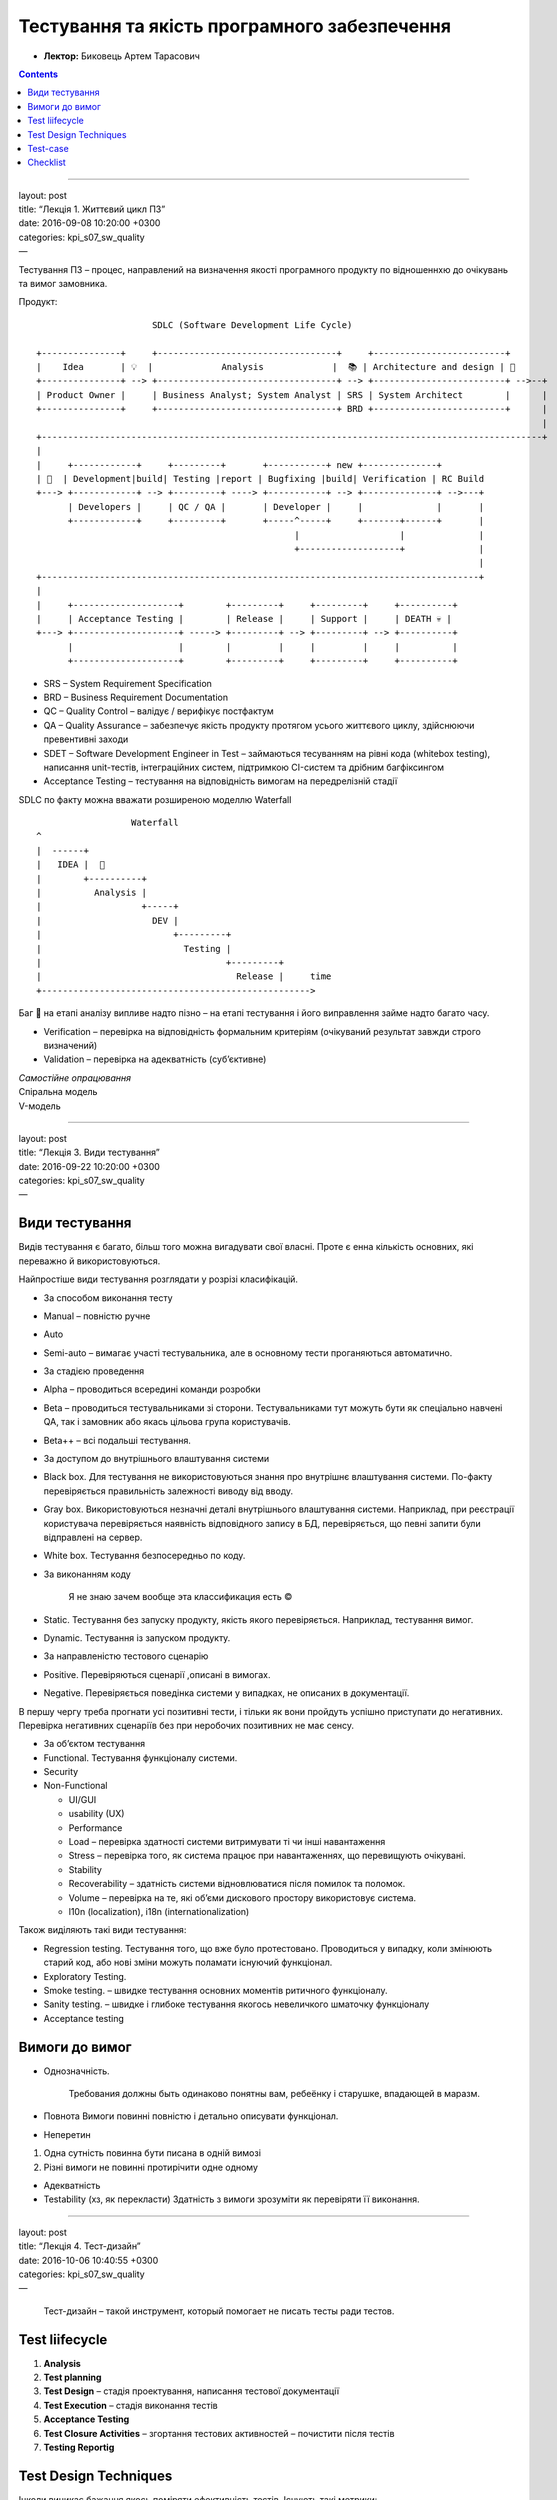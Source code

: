 =============================================
Тестування та якість програмного забезпечення
=============================================

- **Лектор:** Биковець Артем Тарасович

.. contents::
   :depth: 3
..

--------------

| layout: post
| title: “Лекція 1. Життєвий цикл ПЗ”
| date: 2016-09-08 10:20:00 +0300
| categories: kpi\_s07\_sw\_quality
| —

Тестування ПЗ – процес, направлений на визначення якості програмного
продукту по відношеннхю до очікувань та вимог замовника.

Продукт:

::

                          SDLC (Software Development Life Cycle)

    +---------------+     +----------------------------------+     +-------------------------+
    |    Idea       | 💡  |             Analysis             |  📚 | Architecture and design | 📄
    +---------------+ --> +----------------------------------+ --> +-------------------------+ -->--+ 
    | Product Owner |     | Business Analyst; System Analyst | SRS | System Architect        |      |
    +---------------+     +----------------------------------+ BRD +-------------------------+      |
                                                                                                    |
    +-----------------------------------------------------------------------------------------------+
    |
    |     +------------+     +---------+       +-----------+ new +--------------+
    | 📄  | Development|build| Testing |report | Bugfixing |build| Verification | RC Build
    +---> +------------+ --> +---------+ ----> +-----------+ --> +--------------+ -->---+
          | Developers |     | QC / QA |       | Developer |     |              |       |
          +------------+     +---------+       +-----^-----+     +-------+------+       |
                                                     |                   |              |
                                                     +-------------------+              |
                                                                                        |
    +-----------------------------------------------------------------------------------+
    |
    |     +--------------------+        +---------+     +---------+     +----------+
    |     | Acceptance Testing |        | Release |     | Support |     | DEATH 💀 |
    +---> +--------------------+ -----> +---------+ --> +---------+ --> +----------+
          |                    |        |         |     |         |     |          |
          +--------------------+        +---------+     +---------+     +----------+

-  SRS – System Requirement Specification
-  BRD – Business Requirement Documentation
-  QC – Quality Control – валідує / верифікує постфактум
-  QA – Quality Assurance – забезпечує якість продукту протягом усього
   життєвого циклу, здійснюючи превентивні заходи
-  SDET – Software Development Engineer in Test – займаються тесуванням
   на рівні кода (whitebox testing), написання unit-тестів,
   інтеграційних систем, підтримкою CI-систем та дрібним багфіксингом
-  Acceptance Testing – тестування на відповідність вимогам на
   передрелізній стадії

SDLC по факту можна вважати розширеною моделлю Waterfall

::

                      Waterfall
    ^  
    |  ------+
    |   IDEA |  🐞
    |        +----------+
    |          Analysis |
    |                   +-----+
    |                     DEV |
    |                         +---------+
    |                           Testing |
    |                                   +---------+
    |                                     Release |     time
    +--------------------------------------------------->

Баг 🐞 на етапі аналізу випливе надто пізно – на етапі тестування і його
виправлення займе надто багато часу.

-  Verification – перевірка на відповідність формальним критеріям
   (очікуваний результат завжди строго визначений)
-  Validation – перевірка на адекватність (суб’єктивне)

| *Самостійне опрацювання*
| Спіральна модель
| V-модель

--------------

| layout: post
| title: “Лекція 3. Види тестування”
| date: 2016-09-22 10:20:00 +0300
| categories: kpi\_s07\_sw\_quality
| —

Види тестування
===============

Видів тестування є багато, більш того можна вигадувати свої власні.
Проте є енна кількість основних, які переважно й використовуються.

Найпростіше види тестування розглядати у розрізі класифікацій.

-  За способом виконання тесту
-  Manual – повністю ручне
-  Auto
-  Semi-auto – вимагає участі тестувальника, але в основному тести
   проганяються автоматично.
-  За стадією проведення
-  Alpha – проводиться всередині команди розробки
-  Beta – проводиться тестувальниками зі сторони. Тестувальниками тут
   можуть бути як спеціально навчені QA, так і замовник або якась
   цільова група користувачів.
-  Beta++ – всі подальші тестування.
-  За доступом до внутрішнього влаштування системи
-  Black box. Для тестування не використовуються знання про внутрішнє
   влаштування системи. По-факту перевіряється правильність залежності
   виводу від вводу.
-  Gray box. Використовуються незначні деталі внутрішнього влаштування
   системи. Наприклад, при реєстрації користувача перевіряється
   наявність відповідного запису в БД, перевіряється, що певні запити
   були відправлені на сервер.
-  White box. Тестування безпосередньо по коду.
-  За виконанням коду

    Я не знаю зачем вообще эта классификация есть ©

-  Static. Тестування без запуску продукту, якість якого перевіряється.
   Наприклад, тестування вимог.
-  Dynamic. Тестування із запуском продукту.
-  За направленістю тестового сценарію
-  Positive. Перевіряються сценарії ,описані в вимогах.
-  Negative. Перевіряється поведінка системи у випадках, не описаних в
   документації.

В першу чергу треба прогнати усі позитивні тести, і тільки як вони
пройдуть успішно приступати до негативних. Перевірка негативних
сценаріїв без при неробочих позитивних не має сенсу.

-  За об’єктом тестування
-  Functional. Тестування функціоналу системи.
-  Security
-  Non-Functional

   -  UI/GUI
   -  usability (UX)
   -  Performance
   -  Load – перевірка здатності системи витримувати ті чи інші
      навантаження
   -  Stress – перевірка того, як система працює при навантаженнях, що
      перевищують очікувані.
   -  Stability
   -  Recoverability – здатність системи відновлюватися після помилок та
      поломок.
   -  Volume – перевірка на те, які об’єми дискового простору
      використовує система.
   -  l10n (localization), i18n (internationalization)

Також виділяють такі види тестування:

-  Regression testing. Тестування того, що вже було протестовано.
   Проводиться у випадку, коли змінюють старий код, або нові зміни
   можуть поламати існуючий функціонал.
-  Exploratory Testing.
-  Smoke testing. – швидке тестування основних моментів ритичного
   функціоналу.
-  Sanity testing. – швидке і глибоке тестування якогось невеличкого
   шматочку функціоналу
-  Acceptance testing

Вимоги до вимог
===============

-  Однозначність.

       Требования должны быть одинаково понятны вам, ребеёнку і
       старушке, впадающей в маразм.

-  Повнота
   Вимоги повинні повністю і детально описувати функціонал.
-  Неперетин

#. Одна сутність повинна бути писана в одній вимозі
#. Різні вимоги не повинні протирічити одне одному

-  Адекватність
-  Testability (хз, як перекласти)
   Здатність з вимоги зрозуміти як перевіряти її виконання.

--------------

| layout: post
| title: “Лекція 4. Тест-дизайн”
| date: 2016-10-06 10:40:55 +0300
| categories: kpi\_s07\_sw\_quality
| —

    Тест-дизайн – такой инструмент, который помогает не писать тесты
    ради тестов.

Test liifecycle
===============

#. **Analysis**
#. **Test planning**
#. **Test Design** – стадія проектування, написання тестової
   документації
#. **Test Execution** – стадія виконання тестів
#. **Acceptance Testing**
#. **Test Closure Activities** – згортання тестових активностей –
   почистити після тестів
#. **Testing Reportig**

Test Design Techniques
======================

Інколи виникає бажання якось поміряти ефективність тестів. Існують такі
метрики:

-  code coverage $$ {code\\ coverage} = \\frac{lines\\ of\\
   code}{strings\\ covered\\ by\\ tests} \\cdot 100 \\% $$
-  requirements coverage – покриття вимог теста

Методи:

-  **Equivalent partitioning** – метод класів еквівалентності. Суть
   полягає у розділенні вхідних даних на групи (класи еквівалентності),
   для яких сценарій виконання буде одним і тим же. Тоді достатньо
   перевірити по одному сценарію з кожного класу еквівалентності і по
   одному сценарію за межами того класу еквівалентності. Основне
   призначення цього методу – тестувати швидше і робити менше
   непотрібних дій.
-  **Boundary values** – метод граничних значень. Перевірка коректності
   роботи програми на даних, що знаходяться на границі класів
   еквівалентності.

    Есть условный PornHub. Допустим, на входе пользователя спрашивают
    его дату рождения. Если есть 18, то показывать ему взрослый контент,
    если нет – то не показывать. В этом случае тестированием граничных
    значением будет проверка разных случаев, когда пользователю ровно 18
    лет.

-  Вточнити границі

       a < 1000 ===> b=5

       a:[1000;5000] ===> b=10

       a>5000 ===> b=15

-  Визначити величину “кроку” між сусідніми значеннями

       a-n, a, a+n, b-n, b, b+n

-  **State-transition technique** – аналіз переходів станів системи.
   Якимось чином малюєте / виписуєте всі стани системи і позначаєте
   “зеленими стрілочками” всі можливі переходи. Коли це візуалізовано,
   на кожен стан пишуться тести, потім пишуться позитивні тести на кожну
   зелену стрілочку і негативні тести на кожну відсутню стрілочку (там
   де переходів бути не повинно).

Протестуємо світлофор. Маємо такі стани:

#. “зелений чоловічок” + “червоний водій”
#. “зелений чоловічок миготить”
#. “червоний чоловічок” + “червоний або жовтий водій”
#. “червоний чоловічок” + “зелений водій”
#. “зелений чоловічок миготить” + “червоний або жовтий водій”

Переходи: ``1 --> 2 --> 3``

-  **Error Guessing** – написання тестових сценаріїв на базі вгадування
   потенційних вразливостей та помилок.

    Чтобы найти баг, ты должен думать как баг

-  **Exploratory**
-  **Pair-wise testing** – Тестування унікальних пар.
   `pairwise.org <http://pairwise.org>`__

``OS: win, mac, lin   Browser: chrome, firefox, safari   DB: db1, db2, db3   Local: EN, DE, UA   ---------------------------------   Total: 81 different env``

Суть у тому, щоб не перебирати усі варіанти, а щоб перебрати таку
кількість варіантів, щоб у них була кожна унікальна пара

``OS | Browser | DB | Loc   ----+---------+----+----   Win | chrome  |db1 | en   Win | firefox |db2 | de   Win | safari  |db3 | ua   Mac | chrome  |db2 | ua   Mac | firefox |db3 | en   Mac | safari  |db1 | de   Lin | chrome  |db3 | de   Lin | firefox |db1 | ua   Lin | safari  |db2 | en``

Таким чином замість 81, ми отримали 9 вибірок

--------------

| layout: post
| title: “Лекція 5. Тест-план”
| date: 2016-10-13 10:56:04 +0300
| categories: kpi\_s07\_sw\_quality
| —

Існує стандарт для тестової документації:
`IEEE829 <https://en.wikipedia.org/wiki/Software_test_documentation>`__

(Title, Author, Date created, Date modified, Content, Revision history)

#. **Introduction**
#. **Features to be tested**

-  launch app
-  open doc
-  save changes
-  fonts
-  …

#. **Features not to be tested**
#. **Test Items** – тут декомпозиція того, що ми будемо тестувати.
   Розглядаємо пункти Features to be tested дуже детально. Наприклад:

-  launch app

   -  launch app on iPhone
   -  launch app on Android
   -  launch app on Linux
   -  …

-  open doc

   -  open doc with double click
   -  open doc from within app
   -  …

-  …

#. **Test approaches.** Детальний опис того, яким чином буде проводитися
   тестування:

    Для кожного білда ми проводитимо smoke-testing. Щоб пришвидшити
    його, використовуємо автотести на Selenium Web-Driver. Тестуємо
    black-box способом. Потім додатково проганяємо unit-tests …

#. **Pass/Fail item criteria** (acceptance criteria) I.E.

-  Tested on no less than 3 platforms;
-  All req are covered with all positive and no less than 2 negative
   tests
-  All defects with Blocker, Critical priority are fixed
-  No more than 2 medium priority defects
-  No more than 5 minor priority defects
-  …

#. **Suspension/Resumption criteria** – умови призупинення/продовження
   тестування.
#. **Environmental needs**
#. **Staff and training needs**
#. **Tester’s tasks** – Задачі тестувальника. Це більше як список
   обов’язків, яким, якщо що, можна прикрити 5ту точку.
#. **Test deliverables**

-  test plan
-  test case
-  test report
-  list of bugreports
-  test automation framework
-  …

#. **Schedule** – графік, що коли треба робити.

   +------------------+------------------------+
   | stage            | dates                  |
   +==================+========================+
   | analysis         | 12/10/16               |
   +------------------+------------------------+
   | test planning    | nov 2016               |
   +------------------+------------------------+
   | test design      | …                      |
   +------------------+------------------------+
   | test execution   | …                      |
   +------------------+------------------------+
   | regression       | …                      |
   +------------------+------------------------+
   | acceptance       | 1/2/2017 - 20/2/2017   |
   +------------------+------------------------+
   | reporting        | …                      |
   +------------------+------------------------+

#. **Responsibilities**

   +----------+-----------------+-------------------------------+
   | Who      | What            | Responsibilities              |
   +==========+=================+===============================+
   | Zhora    | manual QA       | test design, manual testing   |
   +----------+-----------------+-------------------------------+
   | Vasya    | middle QA       | manual testing, reports       |
   +----------+-----------------+-------------------------------+
   | Sergey   | QA Automation   | …                             |
   +----------+-----------------+-------------------------------+

#. **Approvals**

   +--------+------------+--------+--------+
   | Name   | Position   | Date   | Sign   |
   +========+============+========+========+
   | Vlad   | PO         | now    | vlad   |
   +--------+------------+--------+--------+

#. **Risks** Risks and how to deal with them.

-  Accepts
-  Transfer
-  Mitigate
-  Avoid

--------------

| layout: post
| title: “Лекція 6. Тестова документація”
| date: 2016-10-27 10:20:00 +0300
| categories: kpi\_s07\_sw\_quality
| —

Тестова документація:

#. Test plan
#. Test report
#. Test-case
#. Checklist

Test-case
=========

**Test-case** – документ, що містить послідовність кроків для перевірки
одного критерію.

Структура документу:

#. IDEA – власне, мета test-case. Наприклад:

    Проверить, как едет себя дверь комнаты 2-13 при попытке открыть её,
    не открыв замок

#. Title – коротка назва документу. У зв’язку з тим, що у проектах
   зазвичай достобіса test-cases, є сенс якось осмислено і структуровано
   заповнювати це поле.

    2-13MDoorLockedOpen

#. Pre-condition (optional) – описує дії, або умови, які не є частиною
   тесту, але є необхідними для його виконання

    #. The door is locked
    #. User is outside the room

#. Steps – кроки тесту

    #. Подойди к двери
    #. Проверни дверную ручку по часовой
    #. Потяни дверь на себя
    #. Посмотри состояние двери

#. Expected result

    Дверь не открылась и осталась целой

#. (optional) Post-conditions – кроки для “чистки” після тесту

Однією з переваг test-case є простота створення bug-report

Checklist
=========

Формат checklist:

+-------+-----------------------+--------------------------------------+
| ID    | Tester actions        | System Response (Expected result)    |
+=======+=======================+======================================+
| 1     | Open the home page    | Welcome text is displayed on top     |
|       |                       | [menu][user][payments][settings]     |
|       |                       | menu items are present Banner is     |
|       |                       | displayed…                           |
+-------+-----------------------+--------------------------------------+
| 2     | Click on [User] menu  | Window with buttons [Log In] and     |
|       | item                  | [Sign Up] is displayed on screen     |
+-------+-----------------------+--------------------------------------+
| 3     | Click on [Sign Up]    | “Registration: Step1” screen is      |
|       | button                | opened; bla bla bla fields are       |
|       |                       | displayed                            |
+-------+-----------------------+--------------------------------------+
| 4     | Click on [Menu] >>    | …                                    |
|       | Save as >> Save as    |                                      |
|       | pdf                   |                                      |
+-------+-----------------------+--------------------------------------+
| …     | …                     | …                                    |
+-------+-----------------------+--------------------------------------+

--------------

| layout: post
| title: “Лекція 7. Баг-репорт”
| date: 2016-11-10 10:49:37 +0200
| categories: kpi\_s07\_sw\_quality
| —

| Bug Report – документ, який описує дефект у застосунку.
| Дефект/Баг – невідповідність фактичного результату очікуваному.

Алгоритм поведінки при виявленні дефекту

#. Занотувати, що відбулося
#. Зробити скріншот або зняти невеликий скрінкаст; логи
#. відтворити (двічі або тричі) – щоб зрозуміти, як часто відтворюється
#. Комунікація з командою (може хтось щось про це знає)
#. Пошук дуюблікатів у баг-трекері
#. Локалізація дефекту (аналіз потенційних факторів, які впливають на
   відтворюваність багу)
#. Пишемо Summary (заголовок/title). Хороший Summary відповідає на 3
   питання:

-  Що?
-  Де?
-  Коли?

#. Пишемо Issue Description і заносимо в баг-трекер

Приклад:

::

    Summary: 
        Changes in HTML doc currently opened is not saved
        when [Save] button is clicked in Text Edit app

    Environment:
        OS: any (MacOS, Win)
        Browser: Chrome, Firefox, Safari, Opera, IE (version any)

    Build (version):
        Text Edit v1.1.23b

    Priority: Medium / Major (пріоритет з точки зору бізнеса)
    Severity: Medium (пріоритет з технічної точки зору)

    Description:

        Pre-condition (optional):
            существует файл формата HTML, который коректно открывается
            в браузере и он сейчас открыт в браузере в система

        Steps To Reproduce:
            1. Launch text editor
            2. Open any html file that was previously opened in browser
            3. Make any changes in content HTML document;
            4. Save changes in document
            5. Reload page in your browser
            6. Observe the result on screen in your browser

        Actual result:
            Changes are not saved, previous version of HTML doc is displayed.

        Expected Result: 
            The document is displayed without any corruptions
            and shows changes made during steps

        Additional info:
            if user closes browser and then click on [Save] button 
            in Text Edit app - changes saved successfully.

--------------

| layout: post
| title: “Лекція 8. Веб-тестування”
| date: 2016-11-17 10:58:13 +0200
| categories: kpi\_s07\_sw\_quality
| —

На передній план виходять

-  кросбраузерне тестування

| Наявність декількох різних браузерів (IE, Chrome, Firefox, Edge,
  Opera, Safari …) зумовлює необхідність перевірки
| коректності роботи функціоалу на різних браузерах

-  тестування продуктивності (performance testing)

Передача даних по мережі сильно впливає на швидкодію.

-  тестування безпеки (security testing)

Авторизація/автентикація, передача авторизаційних даних по мережі, права
доступу на сервери/до БД/тощо, налаштування файрволів…

Одним із засобів, що використовується для автоматизації веб-тестування є
`Selenium IDE <http://www.seleniumhq.org/projects/ide/>`__
